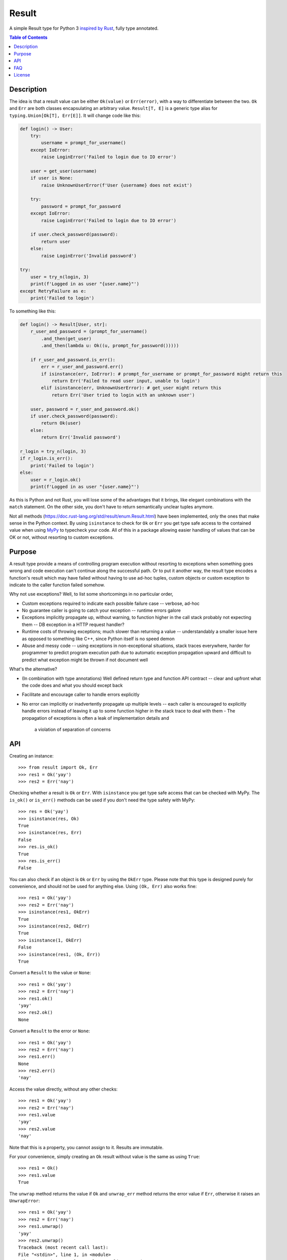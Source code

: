 Result
======

.. image:: https://img.shields.io/github/workflow/status/dbrgn/result/CI/master
    :alt: GitHub Workflow Status (branch)
    :target: https://github.com/dbrgn/result/actions?query=workflow%3ACI+branch%3Amaster

.. image:: https://codecov.io/gh/dbrgn/result/branch/master/graph/badge.svg
    :alt: Coverage
    :target: https://codecov.io/gh/dbrgn/result

A simple Result type for Python 3 `inspired by Rust
<https://doc.rust-lang.org/std/result/>`__, fully type annotated.


.. contents:: Table of Contents


Description
-----------

The idea is that a result value can be either ``Ok(value)`` or ``Err(error)``,
with a way to differentiate between the two. ``Ok`` and ``Err`` are both classes
encapsulating an arbitrary value. ``Result[T, E]`` is a generic type alias for
``typing.Union[Ok[T], Err[E]]``. It will change code like this:

.. sourcecode:: python

    def login() -> User:
        try:
            username = prompt_for_username()
        except IoError:
            raise LoginError('Failed to login due to IO error')

        user = get_user(username)
        if user is None:
            raise UnknownUserError(f'User {username} does not exist')

        try:
            password = prompt_for_password
        except IoError:
            raise LoginError('Failed to login due to IO error')

        if user.check_password(password):
            return user
        else:
            raise LoginError('Invalid password')

    try:
        user = try_n(login, 3)
        print(f'Logged in as user "{user.name}"')
    except RetryFailure as e:
        print('Failed to login')

To something like this:

.. sourcecode:: python

    def login() -> Result[User, str]:
        r_user_and_password = (prompt_for_username()
            .and_then(get_user)
            .and_then(lambda u: Ok((u, prompt_for_password()))))

        if r_user_and_password.is_err():
            err = r_user_and_password.err()
            if isinstance(err, IoError): # prompt_for_username or prompt_for_password might return this
                return Err('Failed to read user input, unable to login')
            elif isinstance(err, UnknownUserError): # get_user might return this
                return Err('User tried to login with an unknown user')

        user, password = r_user_and_password.ok()
        if user.check_password(password):
            return Ok(user)
        else:
            return Err('Invalid password')

    r_login = try_n(login, 3)
    if r_login.is_err():
        print('Failed to login')
    else:
        user = r_login.ok()
        print(f'Logged in as user "{user.name}"')

As this is Python and not Rust, you will lose some of the advantages that it
brings, like elegant combinations with the ``match`` statement. On the other
side, you don't have to return semantically unclear tuples anymore.

Not all methods (https://doc.rust-lang.org/std/result/enum.Result.html) have
been implemented, only the ones that make sense in the Python context. By using
``isinstance`` to check for ``Ok`` or ``Err`` you get type safe access to the
contained value when using `MyPy <https://mypy.readthedocs.io/>`__ to typecheck
your code. All of this in a package allowing easier handling of values that can
be OK or not, without resorting to custom exceptions.


Purpose
-------

A result type provide a means of controlling program execution without
resorting to exceptions when something goes wrong and code execution can't
continue along the successful path. Or to put it another way, the result type
encodes a function's result which may have failed without having to use ad-hoc
tuples, custom objects or custom exception to indicate to the caller function
failed somehow.

Why not use exceptions? Well, to list some shortcomings in no particular order,

- Custom exceptions required to indicate each possible failure case -- verbose,
  ad-hoc
- No guarantee caller is going to catch your exception -- runtime errors galore
- Exceptions implicitly propagate up, without warning, to function higher in
  the call stack probably not expecting them -- DB exception in a HTTP request
  handler?
- Runtime costs of throwing exceptions; much slower than returning a value --
  understandably a smaller issue here as opposed to something like C++, since
  Python itself is no speed demon
- Abuse and messy code -- using exceptions in non-exceptional situations, stack
  traces everywhere, harder for programmer to predict program execution path
  due to automatic exception propagation upward and difficult to predict what
  exception might be thrown if not document well

What's the alternative?

- (In combination with type annotations) Well defined return type and function
  API contract -- clear and upfront what the code does and what you should
  except back
- Facilitate and encourage caller to handle errors explicitly
- No error can implicitly or inadvertently propagate up multiple levels -- each
  caller is encouraged to explicitly handle errors instead of leaving it up to
  some function higher in the stack trace to deal with them
  - The propagation of exceptions is often a leak of implementation details and
    a violation of separation of concerns


API
---

Creating an instance::

    >>> from result import Ok, Err
    >>> res1 = Ok('yay')
    >>> res2 = Err('nay')

Checking whether a result is ``Ok`` or ``Err``. With ``isinstance`` you get type safe
access that can be checked with MyPy. The ``is_ok()`` or ``is_err()`` methods can be
used if you don't need the type safety with MyPy::

    >>> res = Ok('yay')
    >>> isinstance(res, Ok)
    True
    >>> isinstance(res, Err)
    False
    >>> res.is_ok()
    True
    >>> res.is_err()
    False

You can also check if an object is ``Ok`` or ``Err`` by using the ``OkErr`` type.
Please note that this type is designed purely for convenience, and should not be used
for anything else. Using ``(Ok, Err)`` also works fine::

    >>> res1 = Ok('yay')
    >>> res2 = Err('nay')
    >>> isinstance(res1, OkErr)
    True
    >>> isinstance(res2, OkErr)
    True
    >>> isinstance(1, OkErr)
    False
    >>> isinstance(res1, (Ok, Err))
    True

Convert a ``Result`` to the value or ``None``::

    >>> res1 = Ok('yay')
    >>> res2 = Err('nay')
    >>> res1.ok()
    'yay'
    >>> res2.ok()
    None

Convert a ``Result`` to the error or ``None``::

    >>> res1 = Ok('yay')
    >>> res2 = Err('nay')
    >>> res1.err()
    None
    >>> res2.err()
    'nay'

Access the value directly, without any other checks::

    >>> res1 = Ok('yay')
    >>> res2 = Err('nay')
    >>> res1.value
    'yay'
    >>> res2.value
    'nay'

Note that this is a property, you cannot assign to it. Results are immutable.

For your convenience, simply creating an ``Ok`` result without value is the same as using ``True``::

    >>> res1 = Ok()
    >>> res1.value
    True

The ``unwrap`` method returns the value if ``Ok`` and ``unwrap_err`` method
returns the error value if ``Err``, otherwise it raises an ``UnwrapError``::

    >>> res1 = Ok('yay')
    >>> res2 = Err('nay')
    >>> res1.unwrap()
    'yay'
    >>> res2.unwrap()
    Traceback (most recent call last):
    File "<stdin>", line 1, in <module>
    File "C:\project\result\result.py", line 107, in unwrap
        return self.expect("Called `Result.unwrap()` on an `Err` value")
    File "C:\project\result\result.py", line 101, in expect
        raise UnwrapError(message)
    result.result.UnwrapError: Called `Result.unwrap()` on an `Err` value
    >>> res1.unwrap_err()
    Traceback (most recent call last):
    ...
    >>>res2.unwrap_err()
    'nay'


A custom error message can be displayed instead by using ``expect`` and ``expect_err``::

    >>> res1 = Ok('yay')
    >>> res2 = Err('nay')
    >>> res1.expect('not ok')
    'yay'
    >>> res2.expect('not ok')
    Traceback (most recent call last):
    File "<stdin>", line 1, in <module>
    File "C:\project\result\result.py", line 101, in expect
        raise UnwrapError(message)
    result.result.UnwrapError: not ok
    >>> res1.expect_err('not err')
    Traceback (most recent call last):
    ...
    >>> res2.expect_err('not err')
    'nay'

A default value can be returned instead by using ``unwrap_or``::

    >>> res1 = Ok('yay')
    >>> res2 = Err('nay')
    >>> res1.unwrap_or('default')
    'yay'
    >>> res2.unwrap_or('default')
    'default'

Values and errors can be mapped using ``map``, ``map_or``, ``map_or_else`` and
``map_err``::

   >>> Ok(1).map(lambda x: x + 1)
   Ok(2)
   >>> Err('nay').map(lambda x: x + 1)
   Err('nay')
   >>> Ok(1).map_or(-1, lambda x: x + 1)
   2
   >>> Err(1).map_or(-1, lambda x: x + 1)
   -1
   >>> Ok(1).map_or_else(lambda: 3, lambda x: x + 1)
   2
   >>> Err('nay').map_or_else(lambda: 3, lambda x: x + 1)
   3
   >>> Ok(1).map_err(lambda x: x + 1)
   Ok(1)
   >>> Err(1).map_err(lambda x: x + 1)
   Err(2)


See ``result.py`` source for full API.


FAQ
-------

- **Why do I get the "Cannot infer type argument" error with MyPy?**

There is `a bug in MyPy
<https://github.com/python/mypy/issues/230>`_ which can be triggered in some scenarios.
Using ``if isinstance(res, Ok)`` instead of ``if res.is_ok()`` will help in some cases.
Otherwise using `one of these workarounds
<https://github.com/python/mypy/issues/3889#issuecomment-325997911>`_ can help.


License
-------

MIT License
